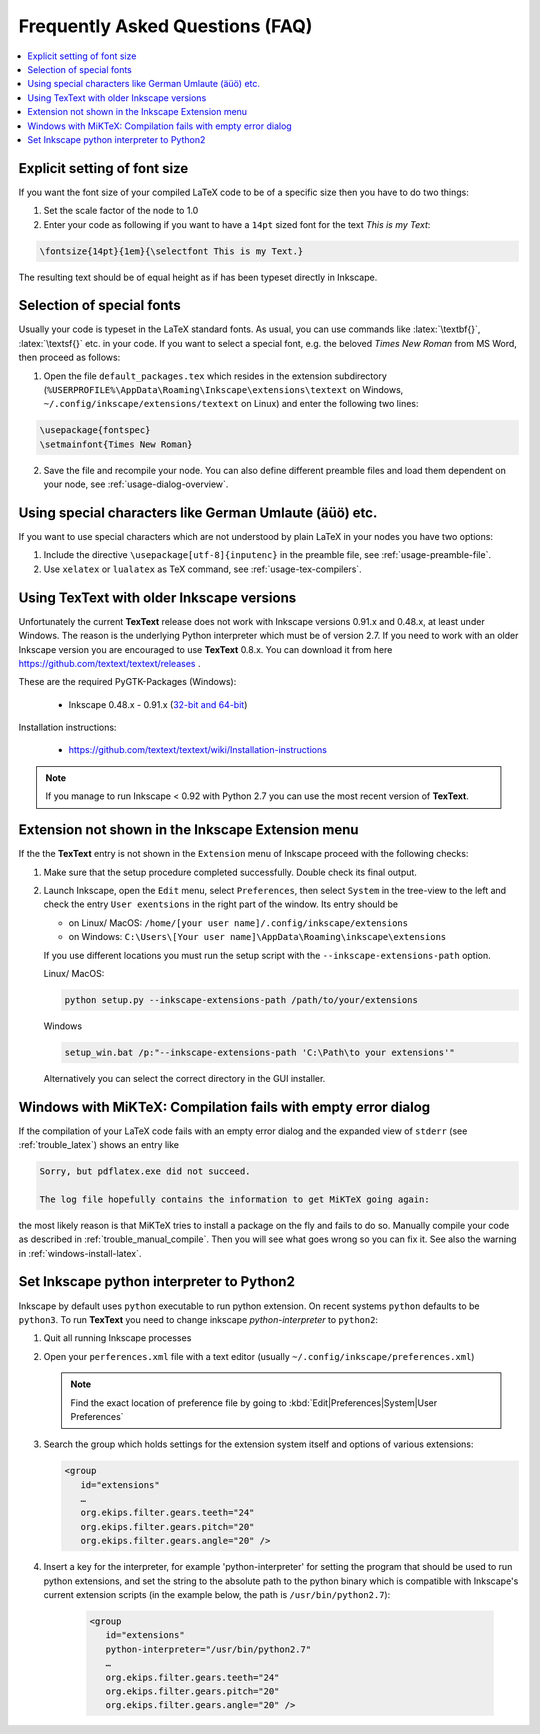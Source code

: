 .. |TexText| replace:: **TexText**

.. role:: bash(code)
   :language: bash
   :class: highlight

.. role:: latex(code)
   :language: latex
   :class: highlight

.. _faq:

Frequently Asked Questions (FAQ)
--------------------------------

.. contents:: :local:

.. _faq-font-size:

Explicit setting of font size
~~~~~~~~~~~~~~~~~~~~~~~~~~~~~

If you want the font size of your compiled LaTeX code to be of a
specific size then you have to do two things:

1. Set the scale factor of the node to 1.0

2. Enter your code as following if you want to have a ``14pt`` sized font
   for the text `This is my Text`\:

.. code-block:: latex

    \fontsize{14pt}{1em}{\selectfont This is my Text.}


The resulting text should be of equal height as if has been typeset directly in Inkscape.

.. figure:: ../images/texttext-fontsize-example.png
   :alt: Font size example

.. _faq-font-custom-font:

Selection of special fonts
~~~~~~~~~~~~~~~~~~~~~~~~~~

Usually your code is typeset in the LaTeX standard fonts. As usual, you
can use commands like :latex:`\textbf{}`, :latex:`\textsf{}` etc. in your code. If
you want to select a special font, e.g. the beloved *Times New Roman*
from MS Word, then proceed as follows:


1. Open the file ``default_packages.tex`` which resides in the extension
   subdirectory (``%USERPROFILE%\AppData\Roaming\Inkscape\extensions\textext`` on Windows,
   ``~/.config/inkscape/extensions/textext`` on Linux) and enter the following
   two lines:

.. code-block:: latex

    \usepackage{fontspec}
    \setmainfont{Times New Roman}

2. Save the file and recompile your node. You can also define different
   preamble files and load them dependent on your node, see :ref:`usage-dialog-overview`.


.. _faq-utf8:

Using special characters like German Umlaute (äüö) etc.
~~~~~~~~~~~~~~~~~~~~~~~~~~~~~~~~~~~~~~~~~~~~~~~~~~~~~~~

If you want to use special characters which are not understood by plain LaTeX
in your nodes you have two options:

1. Include the directive ``\usepackage[utf-8]{inputenc}`` in the preamble file,
   see :ref:`usage-preamble-file`.

2. Use ``xelatex`` or ``lualatex`` as TeX command, see :ref:`usage-tex-compilers`.

.. _faq-old-inkscape:

Using TexText with older Inkscape versions
~~~~~~~~~~~~~~~~~~~~~~~~~~~~~~~~~~~~~~~~~~
.. _inkscape-0.48.x-0.91.x-multi: https://github.com/textext/pygtk-for-inkscape-windows/releases/download/0.48%2B0.91/Install-PyGTK-2.24-Inkscape-0.48+0.91.exe

Unfortunately the current |TexText| release does not work with Inkscape versions 0.91.x
and 0.48.x, at least under Windows. The reason is the underlying Python interpreter
which must be of version 2.7. If you need to work with an older Inkscape version you are
encouraged to use |TexText| 0.8.x. You can download it from here
https://github.com/textext/textext/releases .

These are the required PyGTK-Packages (Windows):

 - Inkscape 0.48.x - 0.91.x (`32-bit and 64-bit <inkscape-0.48.x-0.91.x-multi_>`_)

Installation instructions:

 - https://github.com/textext/textext/wiki/Installation-instructions

.. note::
    If you manage to run Inkscape < 0.92 with Python 2.7 you can use the most recent
    version of |TexText|.


Extension not shown in the Inkscape Extension menu
~~~~~~~~~~~~~~~~~~~~~~~~~~~~~~~~~~~~~~~~~~~~~~~~~~

If the the |TexText| entry is not shown in the ``Extension`` menu of Inkscape proceed with
the following checks:

1. Make sure that the setup procedure completed successfully. Double check its final output.

2. Launch Inkscape, open the ``Edit`` menu, select ``Preferences``, then select ``System`` in
   the tree-view to the left and check the entry ``User exentsions`` in the right part of
   the window. Its entry should be

   - on Linux/ MacOS: ``/home/[your user name]/.config/inkscape/extensions``

   - on Windows: ``C:\Users\[Your user name]\AppData\Roaming\inkscape\extensions``

   If you use different locations you must run the setup script with the
   ``--inkscape-extensions-path`` option.

   Linux/ MacOS:

   .. code-block:: bash

        python setup.py --inkscape-extensions-path /path/to/your/extensions

   Windows

   .. code-block:: bash

        setup_win.bat /p:"--inkscape-extensions-path 'C:\Path\to your extensions'"

   Alternatively you can select the correct directory in the GUI installer.

Windows with MiKTeX: Compilation fails with empty error dialog
~~~~~~~~~~~~~~~~~~~~~~~~~~~~~~~~~~~~~~~~~~~~~~~~~~~~~~~~~~~~~~

If the compilation of your LaTeX code fails with an empty error dialog and the expanded
view of ``stderr`` (see :ref:`trouble_latex`) shows an entry like

.. code-block:: bash

    Sorry, but pdflatex.exe did not succeed.

    The log file hopefully contains the information to get MiKTeX going again:

the most likely reason is that MiKTeX tries to install a package on the fly and fails to
do so. Manually compile your code as described in :ref:`trouble_manual_compile`. Then
you will see what goes wrong so you can fix it. See also the warning in :ref:`windows-install-latex`.

.. _faq-set-inskscape-python-interpreter-to-python2:

Set Inkscape python interpreter to Python2
~~~~~~~~~~~~~~~~~~~~~~~~~~~~~~~~~~~~~~~~~~

Inkscape by default uses ``python`` executable to run python extension. On recent systems ``python`` defaults to be ``python3``.
To run |TexText| you need to change inkscape `python-interpreter` to ``python2``:

..
    The steps are taken from
    http://wiki.inkscape.org/wiki/index.php/Extension_Interpreters#Selecting_a_specific_interpreter_version_.28via_preferences_file.29


1. Quit all running Inkscape processes

2. Open your ``perferences.xml`` file with a text editor (usually ``~/.config/inkscape/preferences.xml``)

   .. note::

        Find the exact location of preference file by going to :kbd:`Edit|Preferences|System|User Preferences`

3. Search the group which holds settings for the extension system itself and options of various extensions:

   .. code-block:: xml

      <group
         id="extensions"
         …
         org.ekips.filter.gears.teeth="24"
         org.ekips.filter.gears.pitch="20"
         org.ekips.filter.gears.angle="20" />

4. Insert a key for the interpreter, for example 'python-interpreter' for setting the program that should be used to
   run python extensions, and set the string to the absolute path to the python binary which is compatible with Inkscape's
   current extension scripts (in the example below, the path is ``/usr/bin/python2.7``):

    .. code-block:: xml

       <group
          id="extensions"
          python-interpreter="/usr/bin/python2.7"
          …
          org.ekips.filter.gears.teeth="24"
          org.ekips.filter.gears.pitch="20"
          org.ekips.filter.gears.angle="20" />
